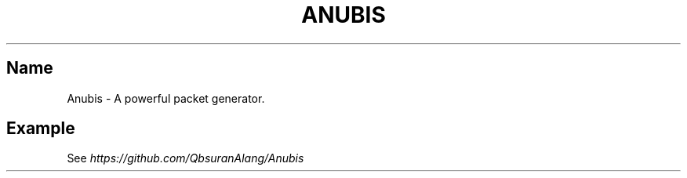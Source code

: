 .\" generated with Ronn/v0.7.3
.\" http://github.com/rtomayko/ronn/tree/0.7.3
.
.TH "ANUBIS" "1" "June 2016" "" ""
.
.SH "Name"
Anubis \- A powerful packet generator\.
.
.SH "Example"
See \fIhttps://github\.com/QbsuranAlang/Anubis\fR
